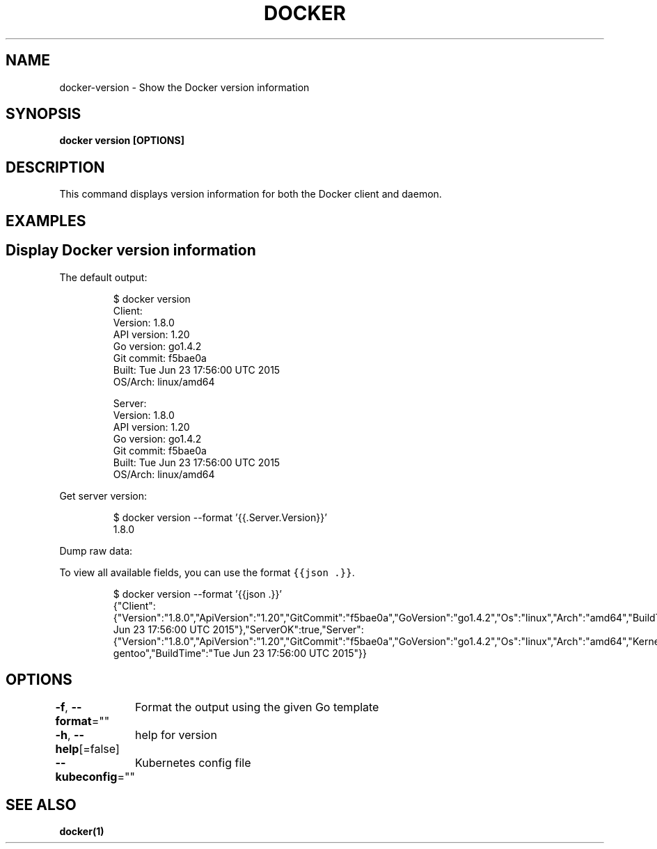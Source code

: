 .nh
.TH "DOCKER" "1" "Jun 2021" "Docker Community" "Docker User Manuals"

.SH NAME
.PP
docker\-version \- Show the Docker version information


.SH SYNOPSIS
.PP
\fBdocker version [OPTIONS]\fP


.SH DESCRIPTION
.PP
This command displays version information for both the Docker client and
daemon.


.SH EXAMPLES
.SH Display Docker version information
.PP
The default output:

.PP
.RS

.nf
$ docker version
Client:
 Version:      1.8.0
 API version:  1.20
 Go version:   go1.4.2
 Git commit:   f5bae0a
 Built:        Tue Jun 23 17:56:00 UTC 2015
 OS/Arch:      linux/amd64

Server:
 Version:      1.8.0
 API version:  1.20
 Go version:   go1.4.2
 Git commit:   f5bae0a
 Built:        Tue Jun 23 17:56:00 UTC 2015
 OS/Arch:      linux/amd64

.fi
.RE

.PP
Get server version:

.PP
.RS

.nf
$ docker version \-\-format '{{.Server.Version}}'
1.8.0

.fi
.RE

.PP
Dump raw data:

.PP
To view all available fields, you can use the format \fB\fC{{json .}}\fR\&.

.PP
.RS

.nf
$ docker version \-\-format '{{json .}}'
{"Client":{"Version":"1.8.0","ApiVersion":"1.20","GitCommit":"f5bae0a","GoVersion":"go1.4.2","Os":"linux","Arch":"amd64","BuildTime":"Tue Jun 23 17:56:00 UTC 2015"},"ServerOK":true,"Server":{"Version":"1.8.0","ApiVersion":"1.20","GitCommit":"f5bae0a","GoVersion":"go1.4.2","Os":"linux","Arch":"amd64","KernelVersion":"3.13.2\-gentoo","BuildTime":"Tue Jun 23 17:56:00 UTC 2015"}}

.fi
.RE


.SH OPTIONS
.PP
\fB\-f\fP, \fB\-\-format\fP=""
	Format the output using the given Go template

.PP
\fB\-h\fP, \fB\-\-help\fP[=false]
	help for version

.PP
\fB\-\-kubeconfig\fP=""
	Kubernetes config file


.SH SEE ALSO
.PP
\fBdocker(1)\fP
